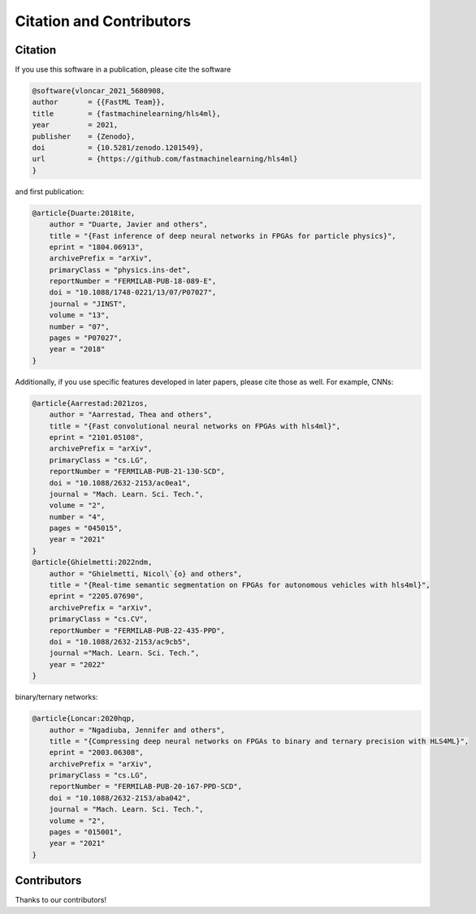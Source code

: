 ============================
Citation and Contributors
============================


Citation
=================================
If you use this software in a publication, please cite the software

..  code-block:: bibtex

    @software{vloncar_2021_5680908,
    author       = {{FastML Team}},
    title        = {fastmachinelearning/hls4ml},
    year         = 2021,
    publisher    = {Zenodo},
    doi          = {10.5281/zenodo.1201549},
    url          = {https://github.com/fastmachinelearning/hls4ml}
    }

and first publication:

..  code-block:: bibtex

    @article{Duarte:2018ite,
        author = "Duarte, Javier and others",
        title = "{Fast inference of deep neural networks in FPGAs for particle physics}",
        eprint = "1804.06913",
        archivePrefix = "arXiv",
        primaryClass = "physics.ins-det",
        reportNumber = "FERMILAB-PUB-18-089-E",
        doi = "10.1088/1748-0221/13/07/P07027",
        journal = "JINST",
        volume = "13",
        number = "07",
        pages = "P07027",
        year = "2018"
    }

Additionally, if you use specific features developed in later papers, please cite those as well. For example, CNNs:

..  code-block:: bibtex

    @article{Aarrestad:2021zos,
        author = "Aarrestad, Thea and others",
        title = "{Fast convolutional neural networks on FPGAs with hls4ml}",
        eprint = "2101.05108",
        archivePrefix = "arXiv",
        primaryClass = "cs.LG",
        reportNumber = "FERMILAB-PUB-21-130-SCD",
        doi = "10.1088/2632-2153/ac0ea1",
        journal = "Mach. Learn. Sci. Tech.",
        volume = "2",
        number = "4",
        pages = "045015",
        year = "2021"
    }
    @article{Ghielmetti:2022ndm,
        author = "Ghielmetti, Nicol\`{o} and others",
        title = "{Real-time semantic segmentation on FPGAs for autonomous vehicles with hls4ml}",
        eprint = "2205.07690",
        archivePrefix = "arXiv",
        primaryClass = "cs.CV",
        reportNumber = "FERMILAB-PUB-22-435-PPD",
        doi = "10.1088/2632-2153/ac9cb5",
        journal ="Mach. Learn. Sci. Tech.",
        year = "2022"
    }

binary/ternary networks:

..  code-block:: bibtex

    @article{Loncar:2020hqp,
        author = "Ngadiuba, Jennifer and others",
        title = "{Compressing deep neural networks on FPGAs to binary and ternary precision with HLS4ML}",
        eprint = "2003.06308",
        archivePrefix = "arXiv",
        primaryClass = "cs.LG",
        reportNumber = "FERMILAB-PUB-20-167-PPD-SCD",
        doi = "10.1088/2632-2153/aba042",
        journal = "Mach. Learn. Sci. Tech.",
        volume = "2",
        pages = "015001",
        year = "2021"
    }

Contributors
============

Thanks to our contributors!

..  contributors:: fastmachinelearning/hls4ml
   :avatars:
   :limit: 100
   :order: DESC
